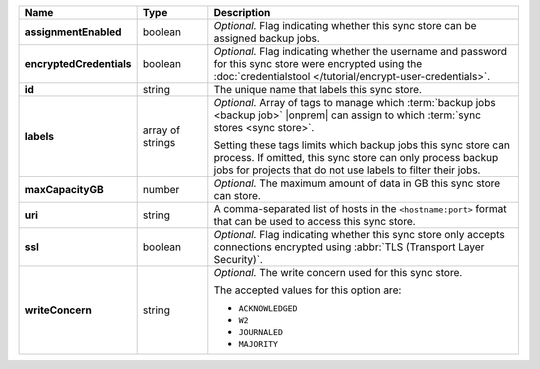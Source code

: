 .. list-table::
   :widths: 15 15 70
   :header-rows: 1
   :stub-columns: 1

   * - Name
     - Type
     - Description

   * - assignmentEnabled
     - boolean
     - *Optional.* Flag indicating whether this sync store can be 
       assigned backup jobs.
   
   * - encryptedCredentials
     - boolean
     - *Optional.* Flag indicating whether the username and password for 
       this sync store were encrypted using the
       :doc:`credentialstool </tutorial/encrypt-user-credentials>`.
   
   * - id
     - string
     - The unique name that labels this sync store.
   
   * - labels
     - array of strings
     - *Optional.* Array of tags to manage which 
       :term:`backup jobs <backup job>` |onprem| can assign to which 
       :term:`sync stores <sync store>`. 

       Setting these tags limits which backup jobs this sync
       store can process. If omitted, this sync store can only
       process backup jobs for projects that do not use labels to filter
       their jobs.

   * - maxCapacityGB
     - number
     - *Optional.* The maximum amount of data in GB this sync store can 
       store.
   
   * - uri
     - string
     - A comma-separated list of hosts in the ``<hostname:port>``
       format that can be used to access this sync store.
   
   * - ssl
     - boolean
     - *Optional.* Flag indicating whether this sync store only accepts 
       connections encrypted using 
       :abbr:`TLS (Transport Layer Security)`.
   
   * - writeConcern
     - string
     - *Optional.* The write concern used for this sync store.

       The accepted values for this option are:
       
       - ``ACKNOWLEDGED``
       - ``W2``
       - ``JOURNALED``
       - ``MAJORITY``

       .. seealso::

          To learn about write acknowledgement levels in MongoDB, see 
          :manual:`Write Concern </reference/write-concern>`
